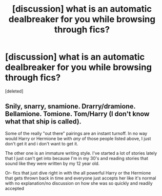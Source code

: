 #+TITLE: [discussion] what is an automatic dealbreaker for you while browsing through fics?

* [discussion] what is an automatic dealbreaker for you while browsing through fics?
:PROPERTIES:
:Score: 1
:DateUnix: 1548822525.0
:DateShort: 2019-Jan-30
:FlairText: Discussion
:END:
[deleted]


** Snily, snarry, snamione. Drarry/dramione. Bellamione. Tomione. Tom/Harry (I don't know what that ship is called).

Some of the really "out there" pairings are an instant turnoff. In no way would Harry or Hermione be with /any/ of those people listed above, I just don't get it and i don't want to get it.

The other one is an immature writing style. I've started a lot of stories lately that I just can't get into because I'm in my 30's and reading stories that sound like they were written by my 12 year old.

Or- fics that just dive right in with the all powerful Harry or the Hermione that gets thrown back in time and everyone just accepts her like it's normal with no explanation/no discussion on how she was so quickly and readily accepted
:PROPERTIES:
:Author: medievaleagle
:Score: 1
:DateUnix: 1548823467.0
:DateShort: 2019-Jan-30
:END:
